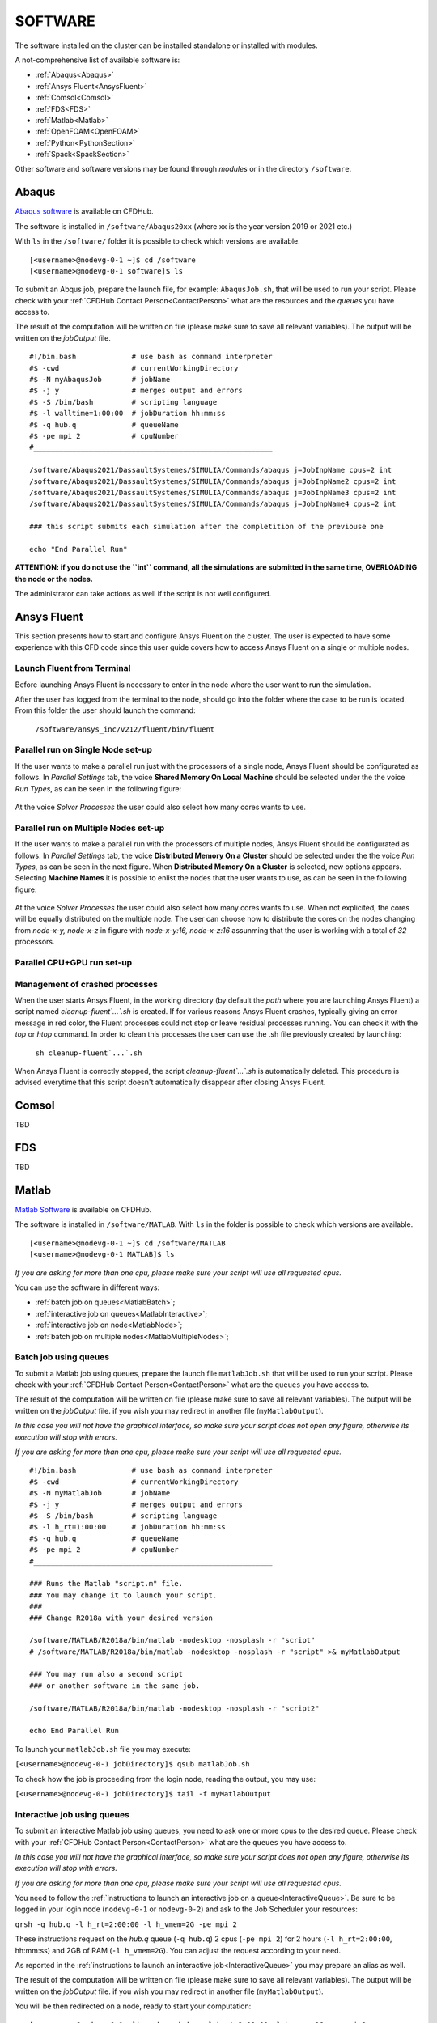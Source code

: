 .. _Software:

===================
SOFTWARE
===================

The software installed on the cluster can be installed standalone or installed with modules.

A not-comprehensive list of available software is:

- :ref:`Abaqus<Abaqus>`
- :ref:`Ansys Fluent<AnsysFluent>`
- :ref:`Comsol<Comsol>`
- :ref:`FDS<FDS>`
- :ref:`Matlab<Matlab>`
- :ref:`OpenFOAM<OpenFOAM>`
- :ref:`Python<PythonSection>`
- :ref:`Spack<SpackSection>`

Other software and software versions may be found through *modules* or in the directory ``/software``.



.. _Abaqus:

-------------------------
Abaqus
-------------------------

`Abaqus software <https://www.3ds.com/>`_ is available on CFDHub.

The software is installed in ``/software/Abaqus20xx`` (where xx is the year version 2019 or 2021 etc.)

With ``ls`` in the ``/software/`` folder it is possible to check which versions are available.

::

    [<username>@nodevg-0-1 ~]$ cd /software
    [<username>@nodevg-0-1 software]$ ls

To submit an Abqus job, prepare the launch file, for example: ``AbaqusJob.sh``, that will be used to run your script. Please check with your :ref:`CFDHub Contact Person<ContactPerson>` what are the resources and the *queues* you have access to.

The result of the computation will be written on file (please make sure to save all relevant variables). The output will be written on the *jobOutput* file. 

::

    #!/bin.bash             # use bash as command interpreter
    #$ -cwd                 # currentWorkingDirectory
    #$ -N myAbaqusJob       # jobName
    #$ -j y                 # merges output and errors
    #$ -S /bin/bash         # scripting language
    #$ -l walltime=1:00:00  # jobDuration hh:mm:ss
    #$ -q hub.q             # queueName
    #$ -pe mpi 2            # cpuNumber
    #________________________________________________________

    /software/Abaqus2021/DassaultSystemes/SIMULIA/Commands/abaqus j=JobInpName cpus=2 int
    /software/Abaqus2021/DassaultSystemes/SIMULIA/Commands/abaqus j=JobInpName2 cpus=2 int 
    /software/Abaqus2021/DassaultSystemes/SIMULIA/Commands/abaqus j=JobInpName3 cpus=2 int 
    /software/Abaqus2021/DassaultSystemes/SIMULIA/Commands/abaqus j=JobInpName4 cpus=2 int 
    
    ### this script submits each simulation after the completition of the previouse one 

    echo "End Parallel Run"


**ATTENTION: if you do not use the ``int`` command, all the simulations are submitted in the same time, OVERLOADING the node or the nodes.**

The administrator can take actions as well if the script is not well configured.



.. _AnsysFluent:

-------------------------
Ansys Fluent
-------------------------

This section presents how to start and configure Ansys Fluent on the cluster. The user is expected to have some experience with this CFD code since this user guide covers how to access Ansys Fluent on a single or multiple nodes. 

Launch Fluent from Terminal
--------------------------------

Before launching Ansys Fluent is necessary to enter in the node where the user want to run the simulation.

.. ( nella vecchia guida aggiungeva un “ , as explained in section 4.1 and 4.2”; rimetterlo? Se si, aggiornare a che capitoli a cui fa riferimento)

After the user has logged from the terminal to the node, should go into the folder where the case to be run is located. From this folder the user should launch the command:

    ``/software/ansys_inc/v212/fluent/bin/fluent``
    
    .. ``/fluent``
    
.. ( se si userà l’approccio dei moduli stile cineca, aggiornare mettendo il solo comando e non il path del comando, verificare che sia questo il comando ) 

Parallel run on Single Node set-up 
--------------------------------

If the user wants to make a parallel run just with the processors of a single node, Ansys Fluent should be configurated as follows.
In *Parallel Settings* tab, the voice **Shared Memory On Local Machine** should be selected under the the voice *Run Types*, as can be seen in the following figure:

.. figure:: images/single-node.png

At the voice *Solver Processes* the user could also select how many cores wants to use.

Parallel run on Multiple Nodes set-up
--------------------------------

If the user wants to make a parallel run with the processors of multiple nodes, Ansys Fluent should be configurated as follows.
In *Parallel Settings* tab, the voice **Distributed Memory On a Cluster** should be selected under the the voice *Run Types*, as can be seen in the next figure.
When **Distributed Memory On a Cluster** is selected, new options appears. Selecting **Machine Names** it is possible to enlist the nodes that the user wants to use, as can be seen in the following figure:

.. figure:: images/multiple-node.png

At the voice *Solver Processes* the user could also select how many cores wants to use.
When not explicited, the cores will be equally distributed on the multiple node.
The user can choose how to distribute the cores on the nodes changing from *node-x-y, node-x-z* in figure with *node-x-y:16, node-x-z:16* assunming that the user is working with a total of *32* processors.

Parallel CPU+GPU run set-up
--------------------------------

Management of crashed processes
--------------------------------

When the user starts Ansys Fluent, in the working directory (by default the *path* where you are launching Ansys Fluent) a script named *cleanup-fluent`...`.sh* is created.
If for various reasons Ansys Fluent crashes, typically giving an error message in red color, the Fluent processes could not stop or leave residual processes running. 
You can check it with the *top* or *htop* command. 
In order to clean this processes the user can use the .sh file previously created by launching:
    ``sh cleanup-fluent`...`.sh``
When Ansys Fluent is correctly stopped, the script *cleanup-fluent`...`.sh* is automatically deleted.
This procedure is advised everytime that this script doesn't automatically disappear after closing Ansys Fluent.

.. _Comsol:

-------------------------
Comsol
-------------------------

TBD


.. _FDS:

-------------------------
FDS
-------------------------

TBD


.. _Matlab:

-------------------------
Matlab
-------------------------

`Matlab Software <https://it.mathworks.com>`_ is available on CFDHub.

The software is installed in ``/software/MATLAB``. With ``ls`` in the folder is possible to check which versions are available.

::

    [<username>@nodevg-0-1 ~]$ cd /software/MATLAB
    [<username>@nodevg-0-1 MATLAB]$ ls

*If you are asking for more than one cpu, please make sure your script will use all requested cpus.*

You can use the software in different ways:

- :ref:`batch job on queues<MatlabBatch>`;
- :ref:`interactive job on queues<MatlabInteractive>`;
- :ref:`interactive job on node<MatlabNode>`;
- :ref:`batch job on multiple nodes<MatlabMultipleNodes>`;


.. _MatlabBatch:

Batch job using queues
---------------------------

To submit a Matlab job using queues, prepare the launch file ``matlabJob.sh`` that will be used to run your script. Please check with your :ref:`CFDHub Contact Person<ContactPerson>` what are the ``queues`` you have access to.

The result of the computation will be written on file (please make sure to save all relevant variables). The output will be written on the *jobOutput* file. if you wish you may redirect in another file (``myMatlabOutput``).

*In this case you will not have the graphical interface, so make sure your script does not open any figure, otherwise its execution will stop with errors.*

*If you are asking for more than one cpu, please make sure your script will use all requested cpus.*

::

    #!/bin.bash             # use bash as command interpreter
    #$ -cwd                 # currentWorkingDirectory
    #$ -N myMatlabJob       # jobName
    #$ -j y                 # merges output and errors
    #$ -S /bin/bash         # scripting language
    #$ -l h_rt=1:00:00      # jobDuration hh:mm:ss
    #$ -q hub.q             # queueName
    #$ -pe mpi 2            # cpuNumber
    #________________________________________________________
    
    ### Runs the Matlab "script.m" file.
    ### You may change it to launch your script.
    ### 
    ### Change R2018a with your desired version

    /software/MATLAB/R2018a/bin/matlab -nodesktop -nosplash -r "script"
    # /software/MATLAB/R2018a/bin/matlab -nodesktop -nosplash -r "script" >& myMatlabOutput
    
    ### You may run also a second script
    ### or another software in the same job.
    
    /software/MATLAB/R2018a/bin/matlab -nodesktop -nosplash -r "script2"
    
    echo End Parallel Run

To launch your ``matlabJob.sh`` file you may execute:

``[<username>@nodevg-0-1 jobDirectory]$ qsub matlabJob.sh``

To check how the job is proceeding from the login node, reading the output, you may use:

``[<username>@nodevg-0-1 jobDirectory]$ tail -f myMatlabOutput``



.. _MatlabInteractive:

Interactive job using queues
--------------------------------

To submit an interactive Matlab job using queues, you need to ask one or more cpus to the desired queue. Please check with your :ref:`CFDHub Contact Person<ContactPerson>` what are the ``queues`` you have access to.

*In this case you will not have the graphical interface, so make sure your script does not open any figure, otherwise its execution will stop with errors.*

*If you are asking for more than one cpu, please make sure your script will use all requested cpus.*

You need to follow the :ref:`instructions to launch an interactive job on a queue<InteractiveQueue>`. Be sure to be logged in your login node (``nodevg-0-1`` or ``nodevg-0-2``) and ask to the Job Scheduler your resources:

``qrsh -q hub.q -l h_rt=2:00:00 -l h_vmem=2G -pe mpi 2``

These instructions request on the *hub.q* queue (``-q hub.q``) 2 cpus (``-pe mpi 2``) for 2 hours (``-l h_rt=2:00:00``, hh:mm:ss) and 2GB of RAM (``-l h_vmem=2G``).
You can adjust the request according to your need.

As reported in the :ref:`instructions to launch an interactive job<InteractiveQueue>` you may prepare an alias as well.


The result of the computation will be written on file (please make sure to save all relevant variables). The output will be written on the *jobOutput* file. if you wish you may redirect in another file (``myMatlabOutput``).

You will be then redirected on a node, ready to start your computation:

::

    [<username>@nodevg-0-1 ~]$ qrsh -q hub.q -l h_rt=2:00:00 -l h_vmem=2G -pe mpi 2
    ... wait for node assigment
    [<username>@<node> ~]$
    ... node assigned
    [<username>@<node> ~]$ cd myScriptDir
    [<username>@<node> myScriptDir]$ /software/MATLAB/R2018a/bin/matlab -nodesktop -nosplash -r "script"
    [<username>@<node> myScriptDir]$ /software/MATLAB/R2018a/bin/matlab -nodesktop -nosplash -r "script" >& myMatlabOutput &

You will be running the script "script.m" using Matlab R2018a.

To check how the job is proceeding when writing the output to file you may use:

``[<username>@<node> myScriptDir]$ tail -f myMatlabOutput``


.. _MatlabNode:

Interactive job on a node
-------------------------------

To submit an interactive Matlab job on a node, you need to login on a node. Please check with your :ref:`CFDHub Contact Person<ContactPerson>` what are the ``nodes`` you have access to.

*If you are asking for more than one cpu, please make sure your script will use all requested cpus.*

You need to follow the :ref:`instructions to launch an interactive job on a node<InteractiveNode>`. Be sure to be logged in your login node (``nodevg-0-1`` or ``nodevg-0-1``) and check if your desired node is free.

Once you logged in a node, you may run your script:

::

    [<username>@nodevg-0-1 ~]$ ssh <node>
    [<username>@nodevg-0-1 ~]$ cd myFolder
    [<username>@<node> myFolder]$ /software/MATLAB/R2018a/bin/matlab -nodesktop -nosplash -r "script"``


.. _MatlabMultipleNodes:

Batch job on multiple nodes
-------------------------------

This guide is intended to guide the user through the submission of a Matlab job on multiple nodes.

Up to now, it was possible to launch a Matlab job on a single node (using all or a part of the available cores on the nodes) using the ‘local’ profile to start a Matlab parpool.
However, the job failed if it was asked to run on multiple nodes.

The solution to this problem is to create a new Matlab Cluster configuration.

To do so, it is necessary to: 

1.	Go in the Home tab, click on Parallel -> Create and Manage Clusters (under Environment);

.. figure:: images/MatlabParallel1.png

2.	In the Cluster Profile Manager, click on Add Cluster Profile -> Generic;

.. figure:: images/MatlabParallel2.png

3.	In the Cluster Profile Manager, select the newly created Generic Profile and select Edit (down on the right of the Cluster Profile Manager windows);

4.	Now you can insert a description of the Cluster, specify the NumWorkers property by setting it to 320 (max number of workers that can be required by the user) and fill the Plugin Scripts Location query. Select browse to specify the folder where you have the matlab plugin script for sun grid engine (i.e.: ‘/global-scratch/bulk-pool/USER_XX/matlab-parallel-gridengine-plugin’). Fill the Additional Properties query by indicating as Value for the Name “Queue” the corresponding queue where you want to submit the job (i.e.: mecc4.q, mecc2.q, cfdguest.q, all.q, hub.q, etc…). By default, if no queue is indicated, the job will run on “mecc4.q”. Click Done (down on the right of the Cluster Profile Manager window);

**T.B.N.: The ad-hoc version of the matlab-parallel-gridengine-plugin folder has to be requested to the system administrator of your section (the version that you can find online had to be changed to ensure compatibility with the CFDHUB cluster).**

.. figure:: images/MatlabParallel3.png

5.	Now it is possible to perform the validation of the newly created Generic Profile. Select the Validation tab in the Cluster Profile Manager, deselect SPMD job test, choose the number of workers to use for the validation (of course, select a number of workers-cores big enough so as to have two or more nodes working) and click on Validate to test the profile (down on the right of the Cluster Profile Manager window). If one of the tests failed, please contact the system administrator.

.. figure:: images/MatlabParallel4.png

If everything went fine, you are now able to launch Matlab jobs on multiple nodes.

The whole procedure could be performed both using the Matlab GUI or working directly from the matlab terminal (programmatically, please refer to the mathworks site if you chose to use this option).

Of course, when starting the parpool it will be mandatory to specify that now we want to use the newly created Generic Profile, followed by the number of workers that we want to use.

i.e.: 	``parpool(‘GenericProfile’,80)``

::

    p = gcp('nocreate');
    if isempty(p)
        myPC = parcluster('Gen1');
        myPC.AdditionalProperties.Queue = 'mecc4.q';
        parpool(myPC,80);
    end
        
Moreover, if the script/function that we intend to run in parallel on multiple nodes relies on other scripts/functions created by the user, it is necessary to specify such files and paths in the “Attached Files” and “Additional Paths” quey in the Cluster Profile Manager (of course, the same could be done programmatically).


.. _OpenFOAM:

-------------------------
OpenFOAM
-------------------------

OpenFOAM is available on CFDHub.

All three OpenFOAM versions are available:

- `OpenFOAM by ESI <https://www.openfoam.com>`_;
- `FOAM-Extend Project <https://foam-extend.sourceforge.io>`_;
- `OpenFOAM-Foundation <https://openfoam.org>`_;

The software is available through modules. 
To make the system aware of OpenFOAM modules using the relevant module (``module use ...``), looking for the relevant version (``module avail``) and loading the choosen version (``module load ...``):

::

    module use /software/modulefiles/CFD
    module avail
    module load openfoam-v2106

Sometimes you may find an issue to run OpenFOAM in parallel (*bash: mpirun: command not found...*). To solve the problem, yo need to load openmpi using:

::

    module use /software/modulefiles/parallel/
    module load openmpi-4.1.3-gcc.7.3.0

To check that you correctly loaded OpenFOAM, you can run the following command, verifying that the system recognizes the solver (*simpleFOAM* is available for all OpenFOAM versions) and it will tell you where it is located (to check that the correct version of OpenFOAM is loaded, *OpenFOAM-8* in this case):

::

    [<username>@nodevg-0-1 ~]$ which simpleFoam
    /software/OpenFOAM/OpenFOAM-8/platforms/linux64GccDPInt32Opt/bin/simpleFoam

*If you require to launch a job with many cpus please verify the scalability of your simulation (OpenFOAM generally scales well up to 100.000 cells per core), but please verify your setup. Since the cluster is used by many users please check the availability of cpus.*

You can use the software in different ways:

- :ref:`batch job on queues<OpenFOAMBatch>`;
- :ref:`interactive job on queues<OpenFOAMInteractive>`;
- :ref:`interactive job on node<OpenFOAMNode>`.







.. _OpenFOAMBatch:

Batch job using queues
---------------------------

To submit a OpenFOAM job using queues, prepare the launch file ``OpenFOAMJob.sh`` that will be used to run your script. Please check with your :ref:`CFDHub Contact Person<ContactPerson>` what are the ``queues`` you have access to.

The result of the computation will be written on file according to what you specified in your ``system/controlDict`` file. The output will be written on the *jobOutput* file. if you wish you may redirect in another file (typically ``log.$solver``).

*If you are asking for more than one cpu, please make sure your requested cpus and the number of *processors* are coincident, so you will use all requested cpus.*

Here an example of launch file:

::

    #!/bin.bash             # use bash as command interpreter
    #$ -cwd                 # currentWorkingDirectory
    #$ -N myOpenFOAMJob     # jobName
    #$ -j y                 # merges output and errors
    #$ -S /bin/bash         # scripting language
    #$ -l h_rt=3:00:00      # jobDuration hh:mm:ss
    #$ -q hub.q             # queueName
    #$ -pe mpi 4            # cpuNumber
    #---------------------------------------------------------
    
    ### LOAD THE OPENFOAM ENVIRONMENT
    module use /software/modulefiles/CFD
    module load openfoam-v2106
    
    # module use /software/modulefiles/parallel/     # if necessary
    # module load openmpi-4.1.3-gcc.7.3.0            # if necessary
    
    #---------------------------------------------------------
    
    ### EXECUTE COMMANDS
    #./Allrun
    
    blockMesh >& log.blockMesh
    decomposePar >& log.decomposePar
    mpirun --hostfile machinefile.$JOB_ID snappyHexMesh -parallel >& log.snappyHexMesh
    mpirun --hostfile machinefile.$JOB_ID simpleFoam -parallel >& log.simpleFoam
    reconstructPar -latestTime >& log.reconstructPar
    sample -latestTime >& log.sample

    echo End Parallel Run

Just add/remove *hashtags* [#] to comment/uncomment the lines. To execute the commands, you may either include an executable file (``Allrun`` in this case), or list all relevant commands.

To launch your ``OpenFOAMJob.sh`` file from the *login node*, from the ``jobDirectory`` you may execute:

``[<username>@nodevg-0-x jobDirectory]$ qsub OpenFOAMJob.sh``

To check the status of the job you may use the ``qstat -u <username>`` command to see if the job started. To check how the job is proceeding from the login node, reading the output, you may use:

``[<username>@nodevg-0-1 jobDirectory]$ tail -f log.simpleFoam``







.. _OpenFOAMInteractive:

Interactive job using queues
--------------------------------

To submit an interactive OpenFOAM job using queues, you need to ask one or more cpus to the desired queue. Please check with your :ref:`CFDHub Contact Person<ContactPerson>` what are the ``queues`` you have access to.

*If you are asking for more than one cpu, please make sure your script will use all requested cpus.*

You need to follow the :ref:`instructions to launch an interactive job on a queue<InteractiveQueue>`. Be sure to be logged in your login node (``nodevg-0-1`` or ``nodevg-0-2``) and ask to the Job Scheduler your resources:

``qrsh -q hub.q -l h_rt=2:00:00 -l h_vmem=2G -pe mpi 2``

These instructions request on the *hub.q* queue (``-q hub.q``) 2 cpus (``-pe mpi 2``) for 2 hours (``-l h_rt=2:00:00``, hh:mm:ss) and 2GB of RAM (``-l h_vmem=2G``).
You can adjust the request according to your need.

As reported in the :ref:`instructions to launch an interactive job<InteractiveQueue>` you may prepare an alias as well.

To make an interactive OpenFOAM job you will need to ask some computational resources ``qrsh -q ...``, load the OpenFOAM environment sourcing the bashrc or loading the module (eventually verifying that everything works correctly ``which simpleFoam``) and then start with the interactive job:

::

    [<username>@nodevg-0-1 ~]$ qrsh -q hub.q -l h_rt=2:00:00 -l h_vmem=2G -pe mpi 2
    ... wait for node assigment
    [<username>@<node> ~]$
    ... node assigned
    [<username>@<node> ~]$ module use /software/modulefiles/CFD
    [<username>@<node> ~]$ module load openfoam-v8
    # [<username>@<node> ~]$ module use /software/modulefiles/parallel/     # if necessary
    # [<username>@<node> ~]$ module load openmpi-4.1.3-gcc.7.3.0            # if necessary
    [<username>@<node> ~]$ which simpleFoam
    /software/OpenFOAM/OpenFOAM-8/platforms/linux64GccDPInt32Opt/bin/simpleFoam
    [<username>@<node> ~]$ cd myJobFolder
    [<username>@<node> myJobFolder]$ blockMesh
    [<username>@<node> myScriptDir]$ blockMesh >& log.blockMesh &
    [<username>@<node> myScriptDir]$ tail -f log.blockMesh

You will be running *blockMesh* using *OpenFOAM-8*.

Two ways of running are reported: in the first you will see what the solver is foreground; in the second the solver will run in background (see tailing ``&``) writing to file the output.





.. _OpenFOAMNode:

Interactive job on a node
-------------------------------

To submit an interactive OpenFOAM job on a node, you need to login on a node. Please check with your :ref:`CFDHub Contact Person<ContactPerson>` what are the ``nodes`` you have access to.

You need to follow the :ref:`instructions to launch an interactive job on a node<InteractiveNode>`. Be sure to be logged in your login node (``nodevg-0-1`` or ``nodevg-0-1``) and check if your desired node is free.

Once you logged in a node, load the OpenFOAM environment sourcing the bashrc or loading the module (eventually verifying that everything works correctly ``which simpleFoam``) and then start with the interactive job:

::

    [<username>@nodevg-0-1 ~]$ ssh <node>
    [<username>@<node> ~]$ module use /software/modulefiles/CFD
    [<username>@<node> ~]$ module load openfoam-v8
    # [<username>@<node> ~]$ module use /software/modulefiles/parallel/     # if necessary
    # [<username>@<node> ~]$ module load openmpi-4.1.3-gcc.7.3.0            # if necessary
    [<username>@<node> ~]$ which simpleFoam
    /software/OpenFOAM/OpenFOAM-8/platforms/linux64GccDPInt32Opt/bin/simpleFoam
    [<username>@<node> ~]$ cd myJobFolder
    [<username>@<node> myJobFolder]$ blockMesh
    [<username>@<node> myScriptDir]$ blockMesh >& log.blockMesh &
    [<username>@<node> myScriptDir]$ tail -f log.blockMesh

You will be running *blockMesh* using *OpenFOAM-8*.

Two ways of running are reported: in the first you will see what the solver is foreground; in the second the solver will run in background (see tailing ``&``) writing to file the output.







.. _PythonSection:

-------------------------
Python
-------------------------


`Python <https://www.python.org>`_ is available on CFDHub.

The software is available in Linux OS.

You can use the software in different ways:

- :ref:`batch job on queues<PythonBatch>`;
- :ref:`interactive job on queues<PythonInteractive>`;
- :ref:`interactive job on node<PythonNode>`.


.. _PythonBatch:

Batch job using queues
---------------------------

To submit a Python job using queues, prepare the launch file ``PythonJob.sh`` that will be used to run your script. Please check with your :ref:`CFDHub Contact Person<ContactPerson>` what are the ``queues`` you have access to.

The result of the computation will be written on file (please make sure to save all relevant variables). The output will be written on the *jobOutput* file. if you wish you may redirect in another file (``myPythonOutput``).

*If you are asking for more than one cpu, please make sure your requested cpus and the number of *processors* are coincident, so you will use all requested cpus.*

Here an example of launch file:

::

    #!/bin.bash             # use bash as command interpreter
    #$ -cwd                 # currentWorkingDirectory
    #$ -N myPythonJob       # jobName
    #$ -j y                 # merges output and errors
    #$ -S /bin/bash         # scripting language
    #$ -l h_rt=2:00:00      # jobDuration hh:mm:ss
    #$ -q hub.q             # queueName
    #$ -pe mpi 2            # cpuNumber
    #---------------------------------------------------------
    
    ### EXECUTE COMMANDS
    python myPythonScript >& myPythonOutput
    
    echo End Parallel Run




.. _PythonInteractive:

Interactive job using queues
--------------------------------

To submit an interactive Python job using queues, you need to ask one or more cpus to the desired queue. Please check with your :ref:`CFDHub Contact Person<ContactPerson>` what are the ``queues`` you have access to.

You need to follow the :ref:`instructions to launch an interactive job on a queue<InteractiveQueue>`. Be sure to be logged in your login node (``nodevg-0-1`` or ``nodevg-0-2``) and ask to the Job Scheduler your resources:

``qrsh -q hub.q -l h_rt=2:00:00 -l h_vmem=2G -pe mpi 2``

These instructions request on the *hub.q* queue (``-q hub.q``) 2 cpus (``-pe mpi 2``) for 2 hours (``-l h_rt=2:00:00``, hh:mm:ss) and 2GB of RAM (``-l h_vmem=2G``).
You can adjust the request according to your need.

As reported in the :ref:`instructions to launch an interactive job<InteractiveQueue>` you may prepare an alias as well.

To make an interactive Python job you will need to ask some computational resources ``qrsh -q ...``, and then start with the interactive job which may be with a script or directly writing commands:

::

    [<username>@nodevg-0-1 ~]$ qrsh -q hub.q -l h_rt=2:00:00 -l h_vmem=2G -pe mpi 2
    ... wait for node assigment
    [<username>@<node> ~]$
    ... node assigned
    [<username>@<node> ~]$ cd myJobFolder
    [<username>@<node> myJobFolder]$ python myPythonScript.py
    [<username>@<node> ~]$ python
    Python 2.6.6 (r266:84292, Nov 22 2013, 12:16:22)
    [GCC 4.4.7 20120313 (Red Hat 4.4.7-4)] on linux2
    Type "help", "copyright", "credits" or "license" for more information.
    >>>


Two ways of running are reported: in the first you are running your *myPythonScript*; in the second you are writing the instructions to python.



.. _PythonNode:

Interactive job on a node
--------------------------------

To submit an interactive OpenFOAM job on a node, you need to login on a node. Please check with your :ref:`CFDHub Contact Person<ContactPerson>` what are the ``nodes`` you have access to.

You need to follow the :ref:`instructions to launch an interactive job on a node<InteractiveNode>`. Be sure to be logged in your login node (``nodevg-0-1`` or ``nodevg-0-1``) and check if your desired node is free.

To make an interactive Python job you will need to ask some computational resources ``qrsh -q ...``, and then start with the interactive job which may be with a script or directly writing commands:

::

    [<username>@nodevg-0-1 ~]$ ssh <node>
    [<username>@<node> ~]$ cd myJobFolder
    [<username>@<node> myJobFolder]$ python myPythonScript.py
    [<username>@<node> ~]$ python
    Python 2.6.6 (r266:84292, Nov 22 2013, 12:16:22)
    [GCC 4.4.7 20120313 (Red Hat 4.4.7-4)] on linux2
    Type "help", "copyright", "credits" or "license" for more information.
    >>>


Two ways of running are reported: in the first you are running your *myPythonScript*; in the second you are writing the instructions to python.



.. _SpackSection:

-------------------------
Spack
-------------------------


`Spack <https://spack.readthedocs.io/en/latest/>`_  is a package management tool designed to support multiple versions and configurations of software on a wide variety of platforms and environments: it is non-destructive, therefore installing a new version does not break existing installations, so many configurations can coexist on the same system.

You can download and setup Spack by cloning it from the Github repository (it is suggested that you do it in your ``/global-scratch/bulk_pool/$USER`` folder, as it may fill up your ``$HOME`` folder rather quickly):

.. code-block:: console

   git clone -c feature.manyFiles=true https://github.com/spack/spack.git
   
This will create a directory called spack; in order to use it, you need to add the following command to your .bashrc file, and the source it:

.. code-block:: console

   . /global-scratch/bulk_pool/$USER/spack/share/spack/setup-env.sh
   
or you can create an alias to be placed with your aliases:

.. code-block:: console
   alias loadSpack='. /global-scratch/bulk_pool/$USER/spack/share/spack/setup-env.sh'

To load spack you may just digit ``loadSpack``.
   
Spack, by default, will store test, cache and source files outside of your scratch folder, which might fill up all the available space; it is suggested that you create a folder in your main spack directory (for example ``tmp``), and then edit the config.yaml file found in /spack/etc/spack/defaults, so that it will save those files inside of the folder you made:

.. code-block:: none

   vi config.yaml
   
   build_stage:
    - $tempdir/$user/spack-stage  becomes  - $spack/<new_folder>/spack-stage
    - $user_cache_path/stage  becomes  - $spack/var/spack/stage
    
   test_stage: $user_cache_path/test  becomes  test_stage: $spack/<new_folder>/test
   
   misc_cache: $user_cache_path/cache  becomes  misc_cache: $spack/<new_folder>/cache
   
When installing a software, a compiler must be loaded into Spack; by default, CentOS 7 uses gcc 4.8.5, which is quite outdated, therefore it is suggested to load your preferred version of gcc (for the following tutorial, we'll use 9.3.0):

.. code-block:: console

   module use /software/modulefiles/compilers
   module avail
   module load gcc-9.3.0
   spack compiler find

You can also install gcc:

.. code-block:: console

   spack install gcc
   spack compiler find
   
To list all the compilers:

.. code-block:: console
   
   spack compilers


.. _SpackTutorial:

Tutorial
---------------------------

The main functionalities of Spack will be explained through the installation of `AmgX <https://github.com/NVIDIA/AMGX>`_, which is a GPU accelerated core solver library that speeds up computationally intense linear solver portion of simulations made by NVIDIA.

Before starting, AmgX requires CUDA, which is a parallel computing platform and programming model developed by NVIDIA for general computing on GPUs; CUDA is already installed on CFD-HUB, and can be used by editing and sourcing your .bashrc file:

.. code-block:: none

   export PATH="/usr/local/cuda/bin:$PATH"
   export LD_LIBRARY_PATH="/usr/local/cuda/lib64:$LD_LIBRARY_PATH"
   
You can check the current version of CUDA by:

.. code-block:: console

   nvcc --version

A useful command to check installation options and information about a certain software is:

.. code-block:: console

   spack info --all amgx
   
To see a list of all the dependencies which will be installed, along with information about the version and which compilers will be used, you can type:

.. code-block:: console

   spack spec amgx
   
Here, by checking the list of dependencies, we can see that spack will try to install a newer version of CUDA, which is however incompatible with the NVIDIA drivers installed on the cluster, therefore we'll have to specify to spack that we want to use the version of CUDA which is already installed on the system, which can be done by editing the file ``/spack/etc/spack/defaults/packages.yaml``: and adding under "packages" the cuda specifications:

.. code-block:: none

   packages:
    cuda:
     externals:
     - spec: cuda@11.2%gcc@9.3.0
       prefix: /usr/local/cuda
     buildable: false

Also, Spack will try to install an outdated version of AmgX, which is incompatible with CUDA 11.2, so we'll have to edit the package.py file found at ``/spack/var/spack/repos/builtin/packages/amgx``; it should look like this (edit just the url and add the new version):

.. code-block:: none

   url = "https://github.com/NVIDIA/AMGX/archive/refs/tags/v2.3.0.tar.gz"
   version("2.3.0", url="https://github.com/NVIDIA/AMGX/archive/refs/tags/v2.3.0.tar.gz")
   
Now we are ready to install AmgX: we want to specify that we want version 2.3.0, compiled with gcc version 9.3.0, which can be done by typing amgx@2.3.0%gcc@9.3.0 (@ specifies the version, % specifies the compiler).

Spack however requires that, for each package built with CUDA (including dependencies), you specify which architecture the GPU is built on, and this can be done by typing cuda_arch=70.

If we want to use AmgX with MPI, we also need to specify that both OpenMPI and HWLOC use CUDA, which can be done by typing ^openmpi@4.1.5+cuda (spack might try to install an older version of OpenMPI, so we'll specify the newer one) and ^hwloc+cuda (^ specifies which dependency you want to install, + indicates which additional installation options you want to add).

Additional options about the installation process must be added: in our case, because we're downloading the source from a link we provided ourselves, we need to add --no-checksum; also, AmgX source files must be kept in our spack-stage folder (wherever you specified it), so we'll add --keep-stage.

The command should look like this:

.. code-block:: console

   spack install --no-checksum --keep-stage amgx@2.3.0%gcc@9.3.0 cuda_arch=70 ^openmpi@4.1.5+cuda cuda_arch=70 ^hwloc+cuda cuda_arch=70 > log.amgx230_gcc930 &

A good practice is to write this command to a file (eventually named ``amgx230_gcc930``) so you can keep track of the submitted command and track of the log file. To submit the command just type ``./amgx230_gcc930`` and you will be able to read the log file by typing ``tail -f log.amgx230_gcc930``. You can use these files in a separated folder (for example "installations").
   
To verify that the amgx installation works, copy the file matrix.mtx located in /spack-stage/<amgx-stage>/spack-src/examples (your source folder) to the folder spack/opt/spack/linux-centos7-cascadelake/gcc-9.3.0/<amgx>/lib/examples, then move to folder spack/opt/spack/linux-centos7-cascadelake/gcc-9.3.0/<amgx>/lib (your installation folder) and type:

.. code-block:: console
   
   examples/amgx_capi -m examples/matrix.mtx -c configs/core/CG_DILU.json
   
Below, a list of useful commands:

.. code-block:: console

   spack uninstall <package_name> # uninstalls package
   spack load <package_name> # you might need to load a software before using it
   spack env create <env_name> # creates environment, useful when dealing with a large number of installations with multiple compilers
   spack env list # lists all environments
   spacktivate <env_name> # activates environment
   spack env status # shows current environment
   despacktivate # deactivates environment
   spack add <package_name> # adds package to current environment, must be done before installation
   spack remove <package_name> # removes package from current environment, must be done before uninstallation
   spack find -ldf # lists all the installed packages, showing how the dependencies are linked
